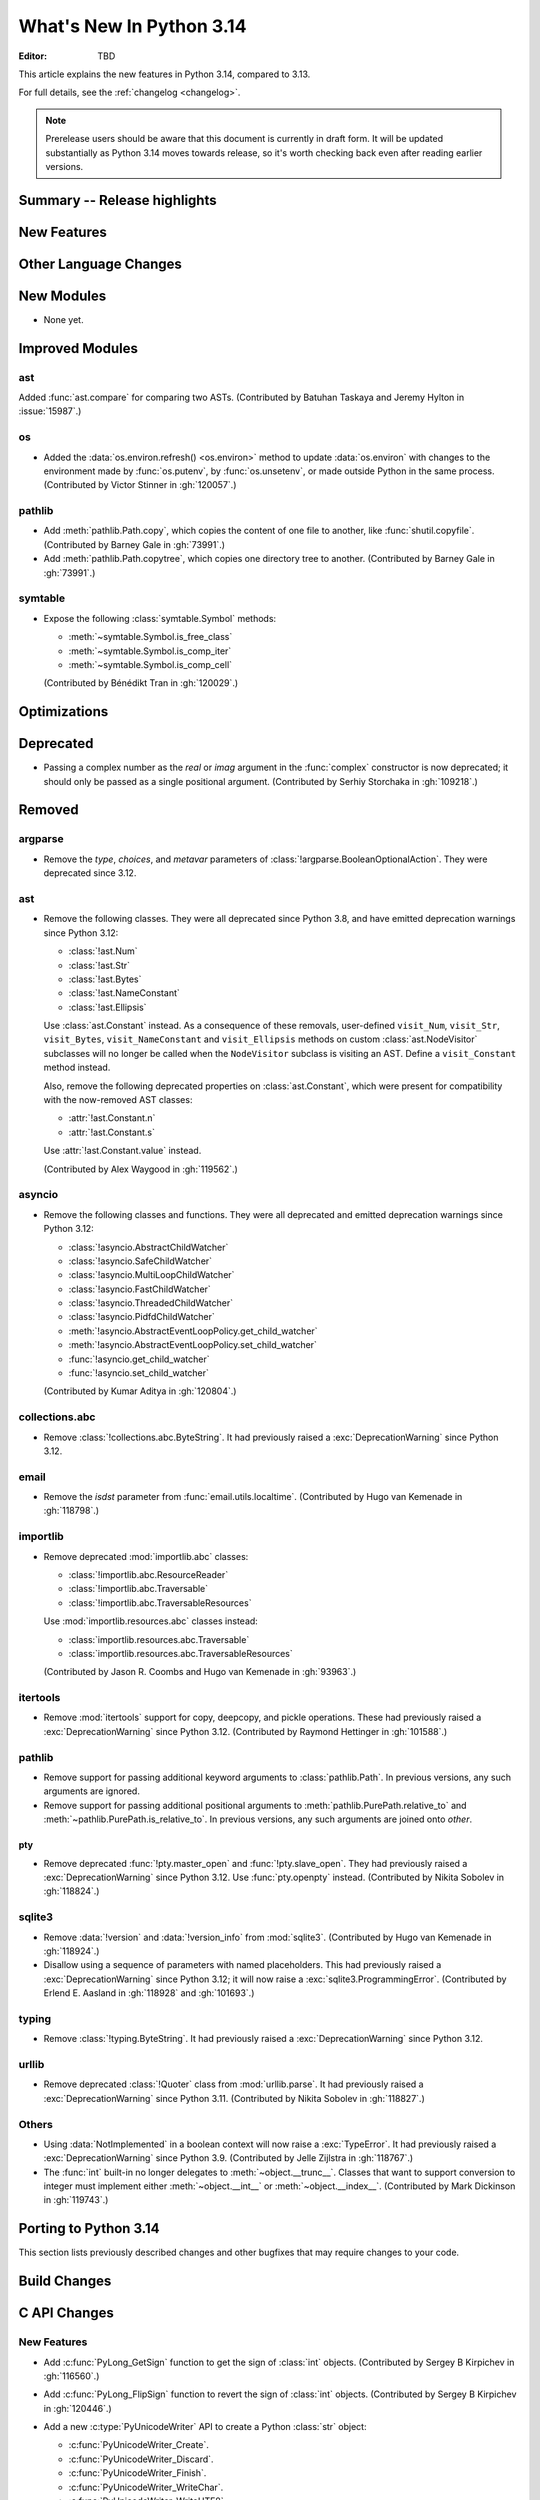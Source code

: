 
****************************
  What's New In Python 3.14
****************************

:Editor: TBD

.. Rules for maintenance:

   * Anyone can add text to this document.  Do not spend very much time
   on the wording of your changes, because your text will probably
   get rewritten to some degree.

   * The maintainer will go through Misc/NEWS periodically and add
   changes; it's therefore more important to add your changes to
   Misc/NEWS than to this file.

   * This is not a complete list of every single change; completeness
   is the purpose of Misc/NEWS.  Some changes I consider too small
   or esoteric to include.  If such a change is added to the text,
   I'll just remove it.  (This is another reason you shouldn't spend
   too much time on writing your addition.)

   * If you want to draw your new text to the attention of the
   maintainer, add 'XXX' to the beginning of the paragraph or
   section.

   * It's OK to just add a fragmentary note about a change.  For
   example: "XXX Describe the transmogrify() function added to the
   socket module."  The maintainer will research the change and
   write the necessary text.

   * You can comment out your additions if you like, but it's not
   necessary (especially when a final release is some months away).

   * Credit the author of a patch or bugfix.   Just the name is
   sufficient; the e-mail address isn't necessary.

   * It's helpful to add the issue number as a comment:

   XXX Describe the transmogrify() function added to the socket
   module.
   (Contributed by P.Y. Developer in :gh:`12345`.)

   This saves the maintainer the effort of going through the VCS log
   when researching a change.

This article explains the new features in Python 3.14, compared to 3.13.

For full details, see the :ref:`changelog <changelog>`.

.. note::

   Prerelease users should be aware that this document is currently in draft
   form. It will be updated substantially as Python 3.14 moves towards release,
   so it's worth checking back even after reading earlier versions.


Summary -- Release highlights
=============================

.. This section singles out the most important changes in Python 3.14.
   Brevity is key.


.. PEP-sized items next.



New Features
============



Other Language Changes
======================



New Modules
===========

* None yet.


Improved Modules
================

ast
---

Added :func:`ast.compare` for comparing two ASTs.
(Contributed by Batuhan Taskaya and Jeremy Hylton in :issue:`15987`.)

os
--

* Added the :data:`os.environ.refresh() <os.environ>` method to update
  :data:`os.environ` with changes to the environment made by :func:`os.putenv`,
  by :func:`os.unsetenv`, or made outside Python in the same process.
  (Contributed by Victor Stinner in :gh:`120057`.)

pathlib
-------

* Add :meth:`pathlib.Path.copy`, which copies the content of one file to
  another, like :func:`shutil.copyfile`.
  (Contributed by Barney Gale in :gh:`73991`.)
* Add :meth:`pathlib.Path.copytree`, which copies one directory tree to
  another.
  (Contributed by Barney Gale in :gh:`73991`.)

symtable
--------

* Expose the following :class:`symtable.Symbol` methods:

  * :meth:`~symtable.Symbol.is_free_class`
  * :meth:`~symtable.Symbol.is_comp_iter`
  * :meth:`~symtable.Symbol.is_comp_cell`

  (Contributed by Bénédikt Tran in :gh:`120029`.)


Optimizations
=============




Deprecated
==========

* Passing a complex number as the *real* or *imag* argument in the
  :func:`complex` constructor is now deprecated; it should only be passed
  as a single positional argument.
  (Contributed by Serhiy Storchaka in :gh:`109218`.)


Removed
=======

argparse
--------

* Remove the *type*, *choices*, and *metavar* parameters
  of :class:`!argparse.BooleanOptionalAction`.
  They were deprecated since 3.12.

ast
---

* Remove the following classes. They were all deprecated since Python 3.8,
  and have emitted deprecation warnings since Python 3.12:

  * :class:`!ast.Num`
  * :class:`!ast.Str`
  * :class:`!ast.Bytes`
  * :class:`!ast.NameConstant`
  * :class:`!ast.Ellipsis`

  Use :class:`ast.Constant` instead. As a consequence of these removals,
  user-defined ``visit_Num``, ``visit_Str``, ``visit_Bytes``,
  ``visit_NameConstant`` and ``visit_Ellipsis`` methods on custom
  :class:`ast.NodeVisitor` subclasses will no longer be called when the
  ``NodeVisitor`` subclass is visiting an AST. Define a ``visit_Constant``
  method instead.

  Also, remove the following deprecated properties on :class:`ast.Constant`,
  which were present for compatibility with the now-removed AST classes:

  * :attr:`!ast.Constant.n`
  * :attr:`!ast.Constant.s`

  Use :attr:`!ast.Constant.value` instead.

  (Contributed by Alex Waygood in :gh:`119562`.)

asyncio
-------

* Remove the following classes and functions. They were all deprecated and
  emitted deprecation warnings since Python 3.12:

  * :class:`!asyncio.AbstractChildWatcher`
  * :class:`!asyncio.SafeChildWatcher`
  * :class:`!asyncio.MultiLoopChildWatcher`
  * :class:`!asyncio.FastChildWatcher`
  * :class:`!asyncio.ThreadedChildWatcher`
  * :class:`!asyncio.PidfdChildWatcher`
  * :meth:`!asyncio.AbstractEventLoopPolicy.get_child_watcher`
  * :meth:`!asyncio.AbstractEventLoopPolicy.set_child_watcher`
  * :func:`!asyncio.get_child_watcher`
  * :func:`!asyncio.set_child_watcher`

  (Contributed by Kumar Aditya in :gh:`120804`.)


collections.abc
---------------

* Remove :class:`!collections.abc.ByteString`. It had previously raised a
  :exc:`DeprecationWarning` since Python 3.12.

email
-----

* Remove the *isdst* parameter from :func:`email.utils.localtime`.
  (Contributed by Hugo van Kemenade in :gh:`118798`.)

importlib
---------

* Remove deprecated :mod:`importlib.abc` classes:

  * :class:`!importlib.abc.ResourceReader`
  * :class:`!importlib.abc.Traversable`
  * :class:`!importlib.abc.TraversableResources`

  Use :mod:`importlib.resources.abc` classes instead:

  * :class:`importlib.resources.abc.Traversable`
  * :class:`importlib.resources.abc.TraversableResources`

  (Contributed by Jason R. Coombs and Hugo van Kemenade in :gh:`93963`.)

itertools
---------

* Remove :mod:`itertools` support for copy, deepcopy, and pickle operations.
  These had previously raised a :exc:`DeprecationWarning` since Python 3.12.
  (Contributed by Raymond Hettinger in :gh:`101588`.)

pathlib
-------

* Remove support for passing additional keyword arguments to
  :class:`pathlib.Path`. In previous versions, any such arguments are ignored.
* Remove support for passing additional positional arguments to
  :meth:`pathlib.PurePath.relative_to` and
  :meth:`~pathlib.PurePath.is_relative_to`. In previous versions, any such
  arguments are joined onto *other*.

pty
___

* Remove deprecated :func:`!pty.master_open` and :func:`!pty.slave_open`.
  They had previously raised a :exc:`DeprecationWarning` since Python 3.12.
  Use :func:`pty.openpty` instead.
  (Contributed by Nikita Sobolev in :gh:`118824`.)

sqlite3
-------

* Remove :data:`!version` and :data:`!version_info` from :mod:`sqlite3`.
  (Contributed by Hugo van Kemenade in :gh:`118924`.)

* Disallow using a sequence of parameters with named placeholders.
  This had previously raised a :exc:`DeprecationWarning` since Python 3.12;
  it will now raise a :exc:`sqlite3.ProgrammingError`.
  (Contributed by Erlend E. Aasland in :gh:`118928` and :gh:`101693`.)

typing
------

* Remove :class:`!typing.ByteString`. It had previously raised a
  :exc:`DeprecationWarning` since Python 3.12.

urllib
------

* Remove deprecated :class:`!Quoter` class from :mod:`urllib.parse`.
  It had previously raised a :exc:`DeprecationWarning` since Python 3.11.
  (Contributed by Nikita Sobolev in :gh:`118827`.)

Others
------

* Using :data:`NotImplemented` in a boolean context will now raise a :exc:`TypeError`.
  It had previously raised a :exc:`DeprecationWarning` since Python 3.9. (Contributed
  by Jelle Zijlstra in :gh:`118767`.)

* The :func:`int` built-in no longer delegates to
  :meth:`~object.__trunc__`. Classes that want to support conversion to
  integer must implement either :meth:`~object.__int__` or
  :meth:`~object.__index__`. (Contributed by Mark Dickinson in :gh:`119743`.)


Porting to Python 3.14
======================

This section lists previously described changes and other bugfixes
that may require changes to your code.


Build Changes
=============


C API Changes
=============

New Features
------------

* Add :c:func:`PyLong_GetSign` function to get the sign of :class:`int` objects.
  (Contributed by Sergey B Kirpichev in :gh:`116560`.)

* Add :c:func:`PyLong_FlipSign` function to revert the sign of :class:`int`
  objects.  (Contributed by Sergey B Kirpichev in :gh:`120446`.)

* Add a new :c:type:`PyUnicodeWriter` API to create a Python :class:`str`
  object:

  * :c:func:`PyUnicodeWriter_Create`.
  * :c:func:`PyUnicodeWriter_Discard`.
  * :c:func:`PyUnicodeWriter_Finish`.
  * :c:func:`PyUnicodeWriter_WriteChar`.
  * :c:func:`PyUnicodeWriter_WriteUTF8`.
  * :c:func:`PyUnicodeWriter_WriteUCS4`.
  * :c:func:`PyUnicodeWriter_WriteWideChar`.
  * :c:func:`PyUnicodeWriter_WriteStr`.
  * :c:func:`PyUnicodeWriter_WriteRepr`.
  * :c:func:`PyUnicodeWriter_WriteSubstring`.
  * :c:func:`PyUnicodeWriter_Format`.
  * :c:func:`PyUnicodeWriter_DecodeUTF8Stateful`.

  (Contributed by Victor Stinner in :gh:`119182`.)

Porting to Python 3.14
----------------------

* In the limited C API 3.14 and newer, :c:func:`Py_TYPE` is now implemented as
  an opaque function call to hide implementation details.
  (Contributed by Victor Stinner in :gh:`120600`.)


Deprecated
----------

* Macros :c:macro:`!Py_IS_NAN`, :c:macro:`!Py_IS_INFINITY`
  and :c:macro:`!Py_IS_FINITE` are :term:`soft deprecated`,
  use instead :c:macro:`!isnan`, :c:macro:`!isinf` and
  :c:macro:`!isfinite` available from :file:`math.h`
  since C99.  (Contributed by Sergey B Kirpichev in :gh:`119613`.)

Removed
-------

* Creating :c:data:`immutable types <Py_TPFLAGS_IMMUTABLETYPE>` with mutable
  bases was deprecated since 3.12 and now raises a :exc:`TypeError`.
